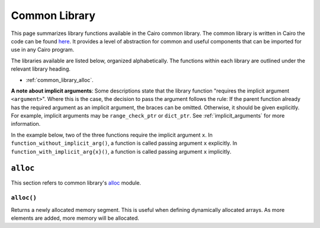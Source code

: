 Common Library
==============

This page summarizes library functions available in the Cairo common library.
The common library is written in Cairo the code can be found
`here
<https://github.com/starkware-libs/cairo-lang/tree/master/src/starkware/cairo/common>`_. It
provides a level of abstraction for common and useful components that can be imported
for use in any Cairo program.

The libraries available are listed below, organized alphabetically. The functions
within each library are outlined under the relevant library heading.

-   :ref:`common_library_alloc`.

..  TODO (perama, 16/06/2021): Move the link above when the section is complete.
    -   :ref:`common_library_cairo_builtins`
    -   :ref:`common_library_default_dict`
    -   :ref:`common_library_dict`
    -   :ref:`common_library_dict_access`
    -   :ref:`common_library_find_element`
    -   :ref:`common_library_hash`
    -   :ref:`common_library_hash_chain`
    -   :ref:`common_library_hash_state`
    -   :ref:`common_library_invoke`
    -   :ref:`common_library_math`
    -   :ref:`common_library_memcpy`
    -   :ref:`common_library_merkle_multi_update`
    -   :ref:`common_library_merkle_update`
    -   :ref:`common_library_registers`
    -   :ref:`common_library_serialize`
    -   :ref:`common_library_set`
    -   :ref:`common_library_signature`
    -   :ref:`common_library_small_merkle_tree`
    -   :ref:`common_library_squash_dict`
    -   :ref:`common_library_uint256`

**A note about implicit arguments**: Some descriptions state that the library function
"requires the implicit argument ``<argument>``". Where this is the case, the decision to
pass the argument follows the rule: If the parent function already has the
required argument as an implicit argument, the braces can be omitted. Otherwise, it
should be given explicitly. For example, implicit
arguments may be ``range_check_ptr`` or ``dict_ptr``. See :ref:`implicit_arguments`
for more information.

In the example below, two of the three functions require the implicit argument ``x``.
In ``function_without_implicit_arg()``, a function is called passing argument ``x`` explicitly.
In ``function_with_implicit_arg{x}()``, a function is called passing argument ``x`` implicitly.

.. tested-code:: cairo library_implicits0

    func function_without_implicit_arg():
        let x = 0
        # x must be passed explicitly since it's not an
        # implicit argument of this function.
        function_with_implicit_arg{x=x}()
        return ()
    end

    func function_with_implicit_arg{x}():
        # x is an implicit argument of this function
        # so it does not need to be passed explicitly.
        another_function_with_implicit_arg()
        return ()
    end

    func another_function_with_implicit_arg{x}():
        return ()
    end

.. _common_library_alloc:

``alloc``
---------

This section refers to common library's `alloc`_ module.

.. common_alloc: https://github.com/starkware-libs/cairo-lang/blob/master/src/starkware/cairo/common/alloc.cairo

``alloc()``
***********

Returns a newly allocated memory segment. This is useful when defining dynamically allocated
arrays. As more elements are added, more memory will be allocated.

.. tested-code:: cairo alloc_alloc

    from starkware.cairo.common.alloc import alloc

    # Allocate a memory segment.
    let (new_slot : felt*) = alloc()

    # Allocate a memory segment for an array of structs.
    let (local my_array : MyStruct*) = alloc()

.. .. _common_library_cairo_builtins:

..  ``cairo_builtins``
..  ------------------

..  TODO (perama, 16/06/2021): Uncomment the link when the section is complete.
    This section refers to the common library's `common_cairo_builtins`_ module.

.. .. _common_cairo_builtins: https://github.com/starkware-libs/cairo-lang/blob/master/src/starkware/cairo/common/cairo_builtins.cairo

.. .. _common_library_default_dict:

..  ``default_dict``
..  ----------------

..  TODO (perama, 16/06/2021): Uncomment the link when the section is complete.
    This section refers to the common library's `common_default_dict`_ module.

.. .. _common_default_dict: https://github.com/starkware-libs/cairo-lang/blob/master/src/starkware/cairo/common/default_dict.cairo

.. .. _common_library_dict:

..  ``dict``
..  --------

..  TODO (perama, 16/06/2021): Uncomment the link when the section is complete.
    This section refers to the common library's `common_dict`_ module.

.. .. _common_dict: https://github.com/starkware-libs/cairo-lang/blob/master/src/starkware/cairo/common/dict.cairo

.. .. _common_library_dict_access:

..  ``dict_access``
..  ---------------

..  TODO (perama, 16/06/2021): Uncomment the link when the section is complete.
    This section refers to the common library's `common_dict_access`_ module.

.. .. _common_dict_access: https://github.com/starkware-libs/cairo-lang/blob/master/src/starkware/cairo/common/dict_access.cairo

.. .. _common_library_find_element:

..  ``find_element``
..  ----------------

..  TODO (perama, 16/06/2021): Uncomment the link when the section is complete.
    This section refers to the common library's `common_find_element`_ module.

.. .. _common_find_element: https://github.com/starkware-libs/cairo-lang/blob/master/src/starkware/cairo/common/find_element.cairo

.. .. _common_library_hash:

..  ``hash``
..  --------

..  TODO (perama, 16/06/2021): Uncomment the link when the section is complete.
    This section refers to the common library's `common_hash`_ module.

.. .. _common_hash: https://github.com/starkware-libs/cairo-lang/blob/master/src/starkware/cairo/common/hash.cairo

.. .. _common_library_hash_chain:

..  ``hash_chain``
..  --------------

..  TODO (perama, 16/06/2021): Uncomment the link when the section is complete.
    This section refers to the common library's `common_hash_chain`_ module.

.. .. _common_hash_chain: https://github.com/starkware-libs/cairo-lang/blob/master/src/starkware/cairo/common/hash_chain.cairo

.. .. _common_library_hash_state:

..  ``hash_state``
..  --------------

..  TODO (perama, 16/06/2021): Uncomment the link when the section is complete.
    This section refers to the common library's `common_hash_state`_ module.

.. .. _common_hash_state: https://github.com/starkware-libs/cairo-lang/blob/master/src/starkware/cairo/common/hash_state.cairo

.. .. _common_library_invoke:

..  ``invoke``
..  ----------

..  TODO (perama, 16/06/2021): Uncomment the link when the section is complete.
    This section refers to the common library's `common_invoke`_ module.

.. .. _common_invoke: https://github.com/starkware-libs/cairo-lang/blob/master/src/starkware/cairo/common/invoke.cairo

.. .. _common_library_math:

..  ``math``
..  --------

..  TODO (perama, 16/06/2021): Uncomment the link when the section is complete.
    This section refers to the common library's `common_math`_ module.

.. .. _common_math: https://github.com/starkware-libs/cairo-lang/blob/master/src/starkware/cairo/common/math.cairo

.. .. _common_library_memcpy:

..  ``memcpy``
..  ----------

..  TODO (perama, 16/06/2021): Uncomment the link when the section is complete.
    This section refers to the common library's `common_memcpy`_ module.

.. .. _common_memcpy: https://github.com/starkware-libs/cairo-lang/blob/master/src/starkware/cairo/common/memcpy.cairo

.. .. _common_library_merkle_multi_update:

..  ``merkle_multi_update``
..  -----------------------

..  TODO (perama, 16/06/2021): Uncomment the link when the section is complete.
    This section refers to the common library's `common_merkle_multi_update`_ module.

.. .. _common_merkle_multi_update: https://github.com/starkware-libs/cairo-lang/blob/master/src/starkware/cairo/common/merkle_multi_update.cairo

.. .. _common_library_merkle_update:

..  ``merkle_update``
..  -----------------

..  TODO (perama, 16/06/2021): Uncomment the link when the section is complete.
    This section refers to the common library's `common_merkle_update`_ module.

.. .. _common_merkle_update: https://github.com/starkware-libs/cairo-lang/blob/master/src/starkware/cairo/common/merkle_update.cairo

.. .. _common_library_registers:

..  ``registers``
..  --------------

..  TODO (perama, 16/06/2021): Uncomment the link when the section is complete.
    This section refers to the common library's `common_registers`_ module.

.. .. _common_registers: https://github.com/starkware-libs/cairo-lang/blob/master/src/starkware/cairo/common/registers.cairo

.. .. _common_library_serialize:

..  ``serialize``
..  -------------

..  TODO (perama, 16/06/2021): Uncomment the link when the section is complete.
    This section refers to the common library's `common_serialize`_ module.

.. .. _common_serialize: https://github.com/starkware-libs/cairo-lang/blob/master/src/starkware/cairo/common/serialize.cairo

.. .. _common_library_set:

..  ``set``
..  -------

..  TODO (perama, 16/06/2021): Uncomment the link when the section is complete.
    This section refers to the common library's `common_set`_ module.

.. .. _common_set: https://github.com/starkware-libs/cairo-lang/blob/master/src/starkware/cairo/common/set.cairo

.. .. _common_library_signature:

..  ``signature``
..  -------------

..  TODO (perama, 16/06/2021): Uncomment the link when the section is complete.
    This section refers to the common library's `common_signature`_ module.

.. .. _common_signature: https://github.com/starkware-libs/cairo-lang/blob/master/src/starkware/cairo/common/signature.cairo

.. .. _common_library_small_merkle_tree:

..  ``small_merkle_tree``
..  ---------------------

..  TODO (perama, 16/06/2021): Uncomment the link when the section is complete.
    This section refers to the common library's `common_small_merkle_tree`_ module.

.. .. _common_small_merkle_tree: https://github.com/starkware-libs/cairo-lang/blob/master/src/starkware/cairo/common/small_merkle_tree.cairo

.. .. _common_library_squash_dict:

..  ``squash_dict``
..  ---------------

..  TODO (perama, 16/06/2021): Uncomment the link when the section is complete.
    This section refers to the common library's `common_squash_dict`_ module.

.. .. _common_squash_dict: https://github.com/starkware-libs/cairo-lang/blob/master/src/starkware/cairo/common/squash_dict.cairo

.. .. _common_library_uint256:

..  ``uint256``
..  -----------

..  TODO (perama, 16/06/2021): Uncomment the link when the section is complete.
    This section refers to the common library's `common_uint256`_ module.

.. .. _uint256: https://github.com/starkware-libs/cairo-lang/blob/master/src/starkware/cairo/common/uint256.cairo
